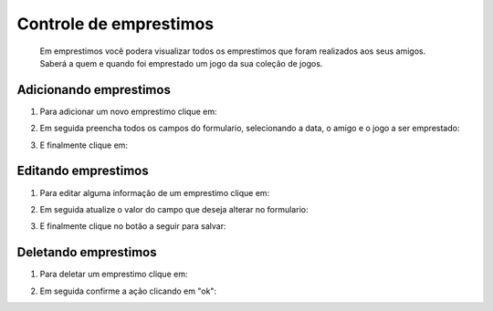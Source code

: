Controle de emprestimos
========================

    Em emprestimos você podera visualizar todos os emprestimos que foram realizados aos seus amigos. Saberá a quem e 
    quando foi emprestado um jogo da sua coleção de jogos.


.. image:: 010.png

Adicionando emprestimos
^^^^^^^^^^^^^^^^^^^^^^^^

1. Para adicionar um novo emprestimo clique em:

.. image:: /_static/img/002.png

2. Em seguida preencha todos os campos do formulario, selecionando a data, o amigo e o jogo a ser emprestado:

.. image:: 011.png

3. E finalmente clique em:

.. image:: /_static/img/004.png


Editando emprestimos
^^^^^^^^^^^^^^^^^^^^^

1. Para editar alguma informação de um emprestimo clique em:

.. image:: /_static/img/005.png

2. Em seguida atualize o valor do campo que deseja alterar no formulario:

.. image:: 012.png

3. E finalmente clique no botão a seguir para salvar:

.. image:: /_static/img/007.png


Deletando emprestimos
^^^^^^^^^^^^^^^^^^^^^^

1. Para deletar um emprestimo clique em:

.. image:: /_static/img/008.png

2. Em seguida confirme a ação clicando em "ok":

.. image:: /_static/img/009.png